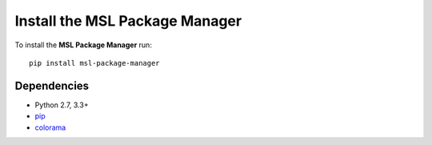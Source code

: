 .. _install:

Install the MSL Package Manager
===============================

To install the **MSL Package Manager** run::

   pip install msl-package-manager

Dependencies
------------
* Python 2.7, 3.3+
* pip_
* colorama_

.. _pip: https://pypi.python.org/pypi/pip
.. _colorama: https://pypi.python.org/pypi/colorama
